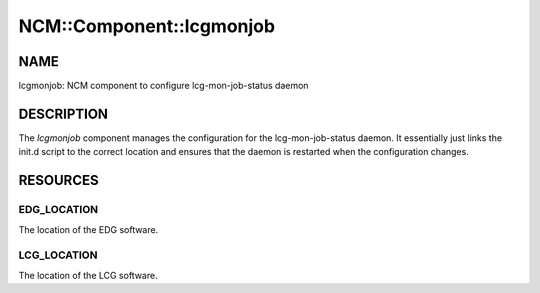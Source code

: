 
###########################
NCM\::Component\::lcgmonjob
###########################


****
NAME
****


lcgmonjob: NCM component to configure lcg-mon-job-status daemon


***********
DESCRIPTION
***********


The \ *lcgmonjob*\  component manages the configuration for the
lcg-mon-job-status daemon.  It essentially just links the
init.d script to the correct location and ensures that the
daemon is restarted when the configuration changes.


*********
RESOURCES
*********


EDG_LOCATION
============


The location of the EDG software.


LCG_LOCATION
============


The location of the LCG software.


